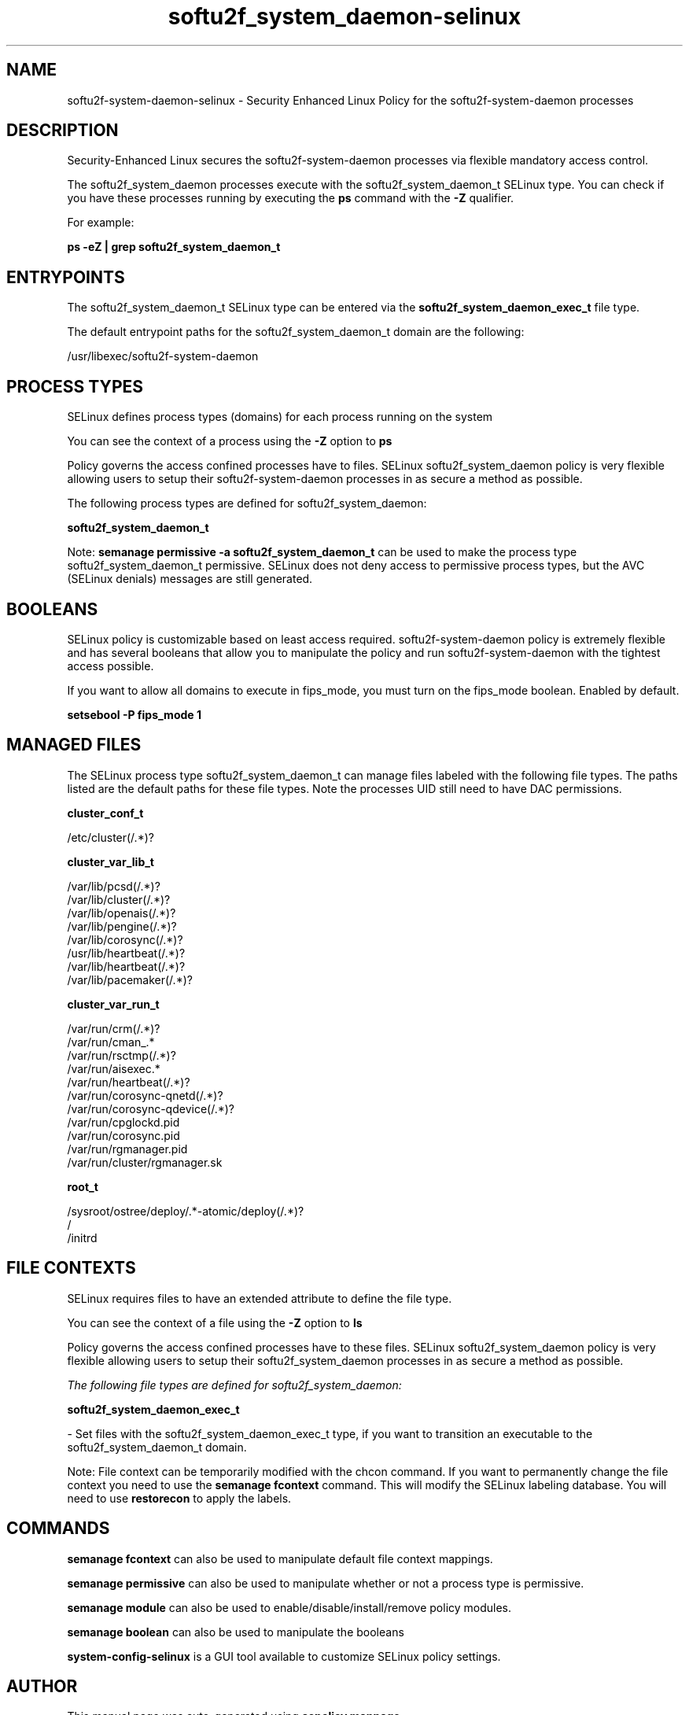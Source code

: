 .TH  "softu2f_system_daemon-selinux"  "8"  "17-12-23" "softu2f_system_daemon" "SELinux Policy softu2f_system_daemon"
.SH "NAME"
softu2f-system-daemon-selinux \- Security Enhanced Linux Policy for the softu2f-system-daemon processes
.SH "DESCRIPTION"

Security-Enhanced Linux secures the softu2f-system-daemon processes via flexible mandatory access control.

The softu2f_system_daemon processes execute with the softu2f_system_daemon_t SELinux type. You can check if you have these processes running by executing the \fBps\fP command with the \fB\-Z\fP qualifier.

For example:

.B ps -eZ | grep softu2f_system_daemon_t


.SH "ENTRYPOINTS"

The softu2f_system_daemon_t SELinux type can be entered via the \fBsoftu2f_system_daemon_exec_t\fP file type.

The default entrypoint paths for the softu2f_system_daemon_t domain are the following:

/usr/libexec/softu2f-system-daemon
.SH PROCESS TYPES
SELinux defines process types (domains) for each process running on the system
.PP
You can see the context of a process using the \fB\-Z\fP option to \fBps\bP
.PP
Policy governs the access confined processes have to files.
SELinux softu2f_system_daemon policy is very flexible allowing users to setup their softu2f-system-daemon processes in as secure a method as possible.
.PP
The following process types are defined for softu2f_system_daemon:

.EX
.B softu2f_system_daemon_t
.EE
.PP
Note:
.B semanage permissive -a softu2f_system_daemon_t
can be used to make the process type softu2f_system_daemon_t permissive. SELinux does not deny access to permissive process types, but the AVC (SELinux denials) messages are still generated.

.SH BOOLEANS
SELinux policy is customizable based on least access required.  softu2f-system-daemon policy is extremely flexible and has several booleans that allow you to manipulate the policy and run softu2f-system-daemon with the tightest access possible.


.PP
If you want to allow all domains to execute in fips_mode, you must turn on the fips_mode boolean. Enabled by default.

.EX
.B setsebool -P fips_mode 1

.EE

.SH "MANAGED FILES"

The SELinux process type softu2f_system_daemon_t can manage files labeled with the following file types.  The paths listed are the default paths for these file types.  Note the processes UID still need to have DAC permissions.

.br
.B cluster_conf_t

	/etc/cluster(/.*)?
.br

.br
.B cluster_var_lib_t

	/var/lib/pcsd(/.*)?
.br
	/var/lib/cluster(/.*)?
.br
	/var/lib/openais(/.*)?
.br
	/var/lib/pengine(/.*)?
.br
	/var/lib/corosync(/.*)?
.br
	/usr/lib/heartbeat(/.*)?
.br
	/var/lib/heartbeat(/.*)?
.br
	/var/lib/pacemaker(/.*)?
.br

.br
.B cluster_var_run_t

	/var/run/crm(/.*)?
.br
	/var/run/cman_.*
.br
	/var/run/rsctmp(/.*)?
.br
	/var/run/aisexec.*
.br
	/var/run/heartbeat(/.*)?
.br
	/var/run/corosync-qnetd(/.*)?
.br
	/var/run/corosync-qdevice(/.*)?
.br
	/var/run/cpglockd\.pid
.br
	/var/run/corosync\.pid
.br
	/var/run/rgmanager\.pid
.br
	/var/run/cluster/rgmanager\.sk
.br

.br
.B root_t

	/sysroot/ostree/deploy/.*-atomic/deploy(/.*)?
.br
	/
.br
	/initrd
.br

.SH FILE CONTEXTS
SELinux requires files to have an extended attribute to define the file type.
.PP
You can see the context of a file using the \fB\-Z\fP option to \fBls\bP
.PP
Policy governs the access confined processes have to these files.
SELinux softu2f_system_daemon policy is very flexible allowing users to setup their softu2f_system_daemon processes in as secure a method as possible.
.PP

.I The following file types are defined for softu2f_system_daemon:


.EX
.PP
.B softu2f_system_daemon_exec_t
.EE

- Set files with the softu2f_system_daemon_exec_t type, if you want to transition an executable to the softu2f_system_daemon_t domain.


.PP
Note: File context can be temporarily modified with the chcon command.  If you want to permanently change the file context you need to use the
.B semanage fcontext
command.  This will modify the SELinux labeling database.  You will need to use
.B restorecon
to apply the labels.

.SH "COMMANDS"
.B semanage fcontext
can also be used to manipulate default file context mappings.
.PP
.B semanage permissive
can also be used to manipulate whether or not a process type is permissive.
.PP
.B semanage module
can also be used to enable/disable/install/remove policy modules.

.B semanage boolean
can also be used to manipulate the booleans

.PP
.B system-config-selinux
is a GUI tool available to customize SELinux policy settings.

.SH AUTHOR
This manual page was auto-generated using
.B "sepolicy manpage".

.SH "SEE ALSO"
selinux(8), softu2f_system_daemon(8), semanage(8), restorecon(8), chcon(1), sepolicy(8), setsebool(8)